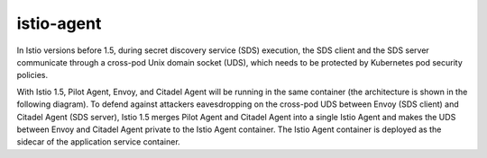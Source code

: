 istio-agent
================================================

In Istio versions before 1.5, during secret discovery service (SDS)
execution, the SDS client and the SDS server communicate through a
cross-pod Unix domain socket (UDS), which needs to be protected by
Kubernetes pod security policies.

With Istio 1.5, Pilot Agent, Envoy, and Citadel Agent will be running in
the same container (the architecture is shown in the following diagram).
To defend against attackers eavesdropping on the cross-pod UDS between
Envoy (SDS client) and Citadel Agent (SDS server), Istio 1.5 merges
Pilot Agent and Citadel Agent into a single Istio Agent and makes the
UDS between Envoy and Citadel Agent private to the Istio Agent
container. The Istio Agent container is deployed as the sidecar of the
application service container.

.. image::./istio_agent.svg
   :alt:
   :caption:he architecture of Istio Agent
   :width: 70%
